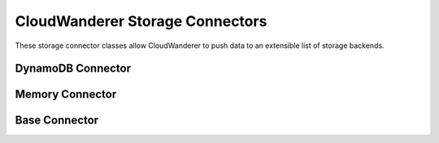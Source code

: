 CloudWanderer Storage Connectors
===================================

These storage connector classes allow CloudWanderer to push data to an extensible list of storage backends.

DynamoDB Connector
-------------------

.. automodule :: cloudwanderer.storage_connectors.dynamodb

.. autoclass :: cloudwanderer.storage_connectors.DynamoDbConnector
    :members:

Memory Connector
-----------------

.. autoclass :: cloudwanderer.storage_connectors.memory.MemoryStorageConnector
    :members:

Base Connector
-----------------

.. automodule :: cloudwanderer.storage_connectors.base_connector
    :members:
